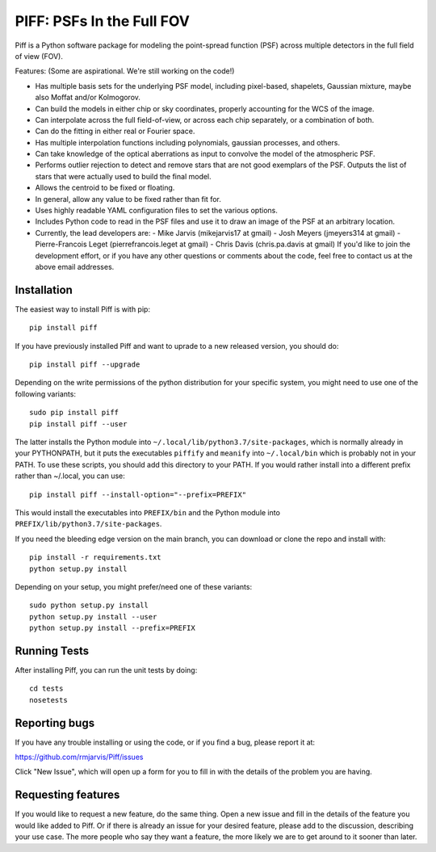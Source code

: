 PIFF: PSFs In the Full FOV
==========================

Piff is a Python software package for modeling the point-spread function (PSF)
across multiple detectors in the full field of view (FOV).

Features: (Some are aspirational.  We're still working on the code!)

- Has multiple basis sets for the underlying PSF model, including pixel-based,
  shapelets, Gaussian mixture, maybe also Moffat and/or Kolmogorov.
- Can build the models in either chip or sky coordinates, properly accounting
  for the WCS of the image.
- Can interpolate across the full field-of-view, or across each chip separately,
  or a combination of both.
- Can do the fitting in either real or Fourier space.
- Has multiple interpolation functions including polynomials, gaussian processes,
  and others.
- Can take knowledge of the optical aberrations as input to convolve the model
  of the atmospheric PSF.
- Performs outlier rejection to detect and remove stars that are not good
  exemplars of the PSF.  Outputs the list of stars that were actually used
  to build the final model.
- Allows the centroid to be fixed or floating.
- In general, allow any value to be fixed rather than fit for.
- Uses highly readable YAML configuration files to set the various options.
- Includes Python code to read in the PSF files and use it to draw an image
  of the PSF at an arbitrary location.
- Currently, the lead developers are:
  - Mike Jarvis (mikejarvis17 at gmail)
  - Josh Meyers (jmeyers314 at gmail)
  - Pierre-Francois Leget (pierrefrancois.leget at gmail)
  - Chris Davis (chris.pa.davis at gmail)
  If you'd like to join the development effort, or if you have any other
  questions or comments about the code, feel free to contact us at the above
  email addresses.


Installation
------------

The easiest way to install Piff is with pip::

    pip install piff

If you have previously installed Piff and want to uprade to a new released version,
you should do::

    pip install piff --upgrade

Depending on the write permissions of the python distribution for your specific
system, you might need to use one of the following variants::

    sudo pip install piff
    pip install piff --user

The latter installs the Python module into ``~/.local/lib/python3.7/site-packages``,
which is normally already in your PYTHONPATH, but it puts the executables
``piffify`` and ``meanify`` into ``~/.local/bin`` which is probably not in your PATH.
To use these scripts, you should add this directory to your PATH.  If you would
rather install into a different prefix rather than ~/.local, you can use::

    pip install piff --install-option="--prefix=PREFIX"

This would install the executables into ``PREFIX/bin`` and the Python module
into ``PREFIX/lib/python3.7/site-packages``.

If you need the bleeding edge version on the main branch, you can download or clone
the repo and install with::

    pip install -r requirements.txt
    python setup.py install

Depending on your setup, you might prefer/need one of these variants::

    sudo python setup.py install
    python setup.py install --user
    python setup.py install --prefix=PREFIX


Running Tests
-------------

After installing Piff, you can run the unit tests by doing::

    cd tests
    nosetests


Reporting bugs
--------------

If you have any trouble installing or using the code, or if you find a bug,
please report it at:

https://github.com/rmjarvis/Piff/issues

Click "New Issue", which will open up a form for you to fill in with the
details of the problem you are having.


Requesting features
-------------------

If you would like to request a new feature, do the same thing.  Open a new
issue and fill in the details of the feature you would like added to Piff.
Or if there is already an issue for your desired feature, please add to the
discussion, describing your use case.  The more people who say they want a
feature, the more likely we are to get around to it sooner than later.

